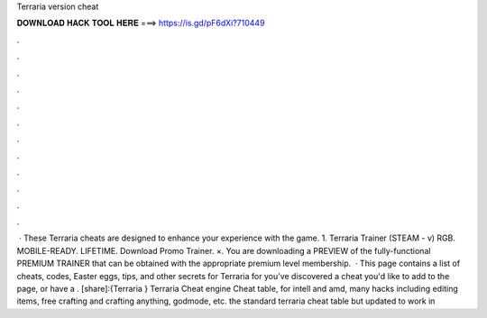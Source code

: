 Terraria version cheat

𝐃𝐎𝐖𝐍𝐋𝐎𝐀𝐃 𝐇𝐀𝐂𝐊 𝐓𝐎𝐎𝐋 𝐇𝐄𝐑𝐄 ===> https://is.gd/pF6dXi?710449

.

.

.

.

.

.

.

.

.

.

.

.

 · These Terraria cheats are designed to enhance your experience with the game. 1. Terraria Trainer (STEAM - v) RGB. MOBILE-READY. LIFETIME. Download Promo Trainer. ×. You are downloading a PREVIEW of the fully-functional PREMIUM TRAINER that can be obtained with the appropriate premium level membership.  · This page contains a list of cheats, codes, Easter eggs, tips, and other secrets for Terraria for  you've discovered a cheat you'd like to add to the page, or have a . [share]:{Terraria } Terraria Cheat engine Cheat table, for intell and amd, many hacks including editing items, free crafting and crafting anything, godmode, etc. the standard terraria cheat table but updated to work in 